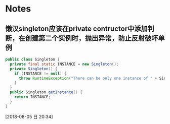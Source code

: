 * Notes
** 懒汉singleton应该在private contructor中添加判断，在创建第二个实例时，抛出异常，防止反射破坏单例 
#+BEGIN_SRC java
public class Singleton {
  private final static INSTANCE = new Singleton();
  private Singleton() {
    if (INSTANCE != null) {
      throw RuntimeException("There can be only one instance of " + Singleton.class);
    }
  }
  public Singleton getInstance() {
    return INSTANCE;
  }
}
#+END_SRC
  [2018-08-05 日 20:34]
